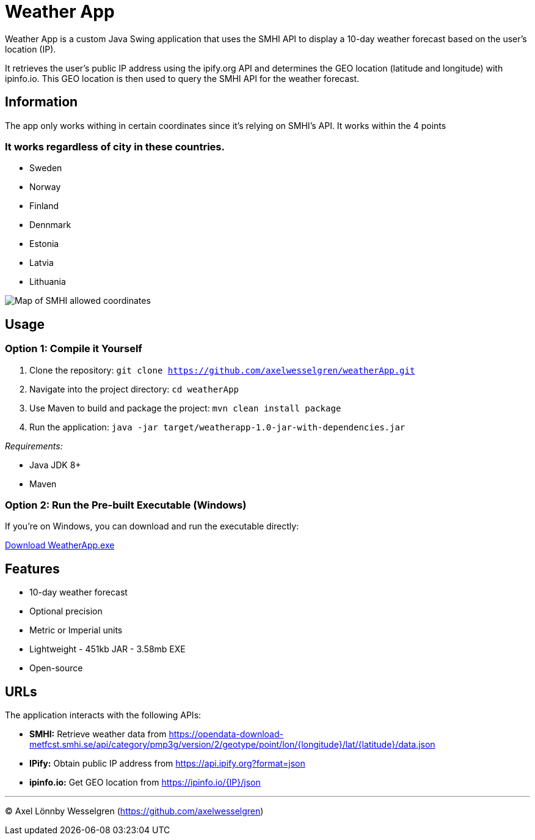 = Weather App

Weather App is a custom Java Swing application that uses the SMHI API to display a 10-day weather forecast based on the user's location (IP).

It retrieves the user's public IP address using the ipify.org API and determines the GEO location (latitude and longitude) with ipinfo.io. This GEO location is then used to query the SMHI API for the weather forecast.

== Information

The app only works withing in certain coordinates since it's relying on SMHI's API. It works within the 4 points

=== It works regardless of city in these countries.
* Sweden
* Norway
* Finland
* Dennmark
* Estonia
* Latvia
* Lithuania


image::SMHI.png[Map of SMHI allowed coordinates]

== Usage

=== Option 1: Compile it Yourself

1. Clone the repository:
   `git clone https://github.com/axelwesselgren/weatherApp.git`
2. Navigate into the project directory:
   `cd weatherApp`
3. Use Maven to build and package the project:
   `mvn clean install package`
4. Run the application:
   `java -jar target/weatherapp-1.0-jar-with-dependencies.jar`

_Requirements:_

* Java JDK 8+

* Maven

=== Option 2: Run the Pre-built Executable (Windows)

If you're on Windows, you can download and run the executable directly:

link:https://github.com/axelwesselgren/weatherApp/raw/main/WeatherApp.exe[Download WeatherApp.exe]

== Features

* 10-day weather forecast
* Optional precision
* Metric or Imperial units
* Lightweight - 451kb JAR - 3.58mb EXE
* Open-source

== URLs

The application interacts with the following APIs:

* **SMHI:** Retrieve weather data from https://opendata-download-metfcst.smhi.se/api/category/pmp3g/version/2/geotype/point/lon/{longitude}/lat/{latitude}/data.json
* **IPify:** Obtain public IP address from https://api.ipify.org?format=json
* **ipinfo.io:** Get GEO location from https://ipinfo.io/{IP}/json

---

© Axel Lönnby Wesselgren (https://github.com/axelwesselgren)
